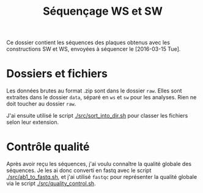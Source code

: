 
#+title: Séquençage WS et SW

Ce dossier contient les séquences des plaques obtenus avec les
constructions SW et WS, envoyées à séquencer le [2016-03-15 Tue]. 

* Dossiers et fichiers
Les données brutes au format .zip sont dans le dossier =raw=. Elles
sont extraites dans le dossier =data=, séparé en =ws= et =sw= pour les
analyses. Rien ne doit toucher au dossier =raw=. 

J'ai ensuite utilisé le script [[./src/sort_into_dir.sh]] pour classer les
fichiers selon leur extension. 

* Contrôle qualité
Après avoir reçu les séquences, j'ai voulu connaître la qualité
globale des séquences. Je les ai donc converti en fastq avec le script
[[./src/ab1_to_fastq.sh]], et j'ai utilisé ~fastqc~ pour représenter la
qualité globale via le script [[./src/quality_control.sh]]. 

